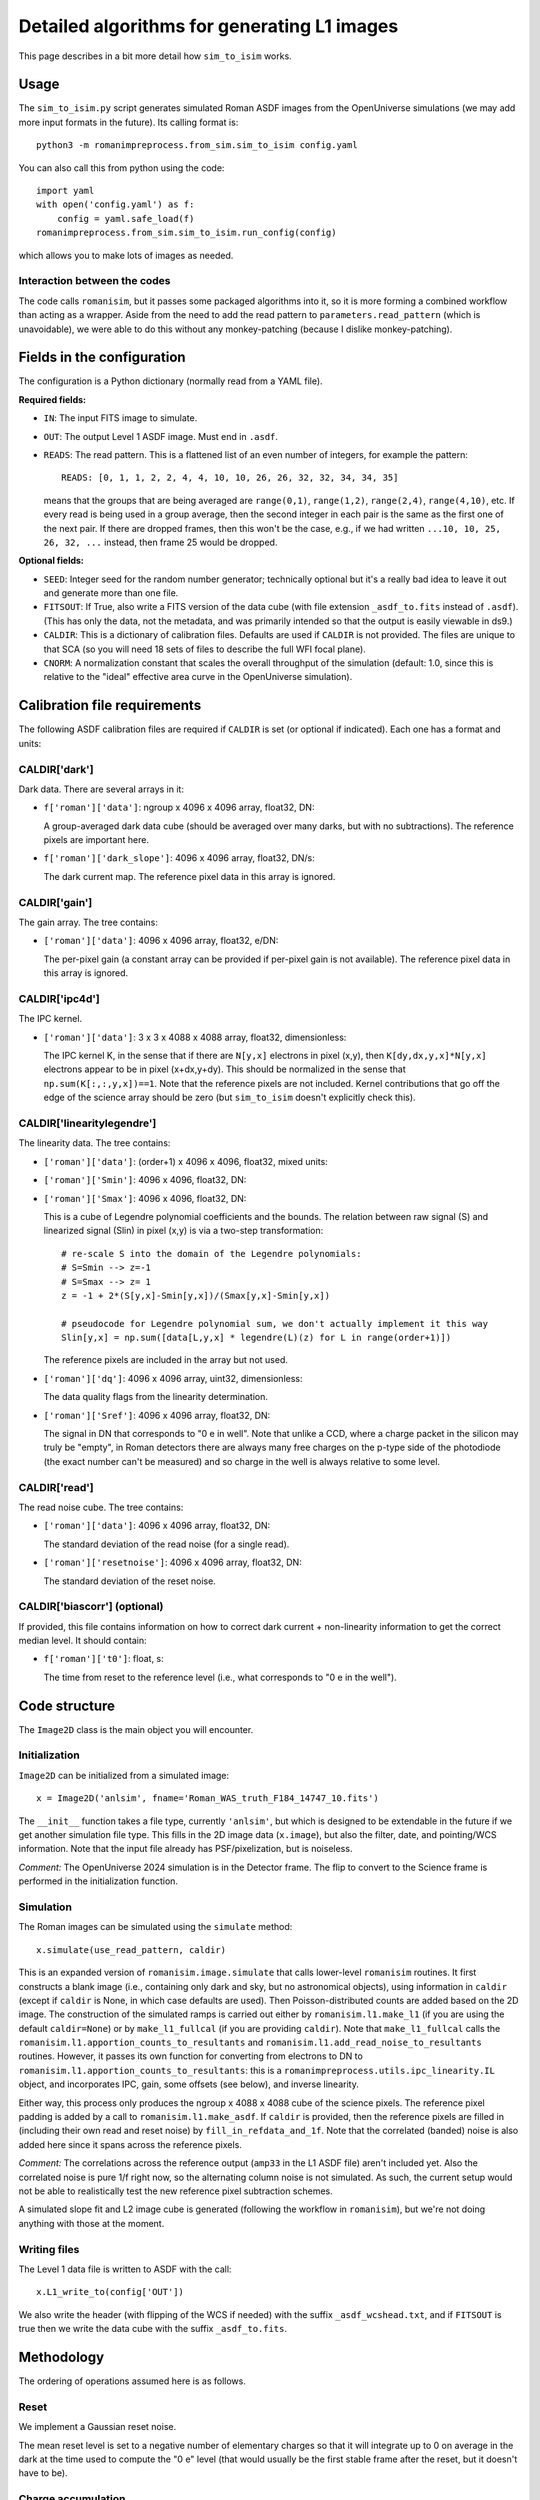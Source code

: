 Detailed algorithms for generating L1 images
##################################################

This page describes in a bit more detail how ``sim_to_isim`` works.

Usage
====================================

The ``sim_to_isim.py`` script generates simulated Roman ASDF images from the OpenUniverse simulations (we may add more input formats in the future). Its calling format is::

  python3 -m romanimpreprocess.from_sim.sim_to_isim config.yaml

You can also call this from python using the code::

    import yaml
    with open('config.yaml') as f:
        config = yaml.safe_load(f)
    romanimpreprocess.from_sim.sim_to_isim.run_config(config)

which allows you to make lots of images as needed.

Interaction between the codes
---------------------------------------

The code calls ``romanisim``, but it passes some packaged algorithms into it, so it is more forming a combined workflow than acting as a wrapper. Aside from the need to add the read pattern to ``parameters.read_pattern`` (which is unavoidable), we were able to do this without any monkey-patching (because I dislike monkey-patching).

Fields in the configuration
====================================

The configuration is a Python dictionary (normally read from a YAML file).

**Required fields:**

* ``IN``: The input FITS image to simulate.

* ``OUT``: The output Level 1 ASDF image. Must end in ``.asdf``.

* ``READS``: The read pattern. This is a flattened list of an even number of integers, for example the pattern::

    READS: [0, 1, 1, 2, 2, 4, 4, 10, 10, 26, 26, 32, 32, 34, 34, 35]

  means that the groups that are being averaged are ``range(0,1)``, ``range(1,2)``, ``range(2,4)``, ``range(4,10)``, etc. If every read is being used in a group average, then the second integer in each pair is the same as the first one of the next pair. If there are dropped frames, then this won't be the case, e.g., if we had written ``...10, 10, 25, 26, 32, ...`` instead, then frame 25 would be dropped.

**Optional fields:**

* ``SEED``: Integer seed for the random number generator; technically optional but it's a really bad idea to leave it out and generate more than one file.

* ``FITSOUT``: If True, also write a FITS version of the data cube (with file extension ``_asdf_to.fits`` instead of ``.asdf``). (This has only the data, not the metadata, and was primarily intended so that the output is easily viewable in ds9.)

* ``CALDIR``: This is a dictionary of calibration files. Defaults are used if ``CALDIR`` is not provided. The files are unique to that SCA (so you will need 18 sets of files to describe the full WFI focal plane).

* ``CNORM``: A normalization constant that scales the overall throughput of the simulation (default: 1.0, since this is relative to the "ideal" effective area curve in the OpenUniverse simulation).

Calibration file requirements
====================================

The following ASDF calibration files are required if ``CALDIR`` is set (or optional if indicated). Each one has a format and units:

CALDIR['dark']
-----------------------------------------

Dark data. There are several arrays in it:

* ``f['roman']['data']``: ngroup x 4096 x 4096 array, float32, DN:

  A group-averaged dark data cube (should be averaged over many darks, but with no subtractions). The reference pixels are important here.

* ``f['roman']['dark_slope']``: 4096 x 4096 array, float32, DN/s:

  The dark current map. The reference pixel data in this array is ignored.

CALDIR['gain'] 
-------------------

The gain array. The tree contains:

* ``['roman']['data']``: 4096 x 4096 array, float32, e/DN:

  The per-pixel gain (a constant array can be provided if per-pixel gain is not available). The reference pixel data in this array is ignored.

CALDIR['ipc4d'] 
-------------------

The IPC kernel.

* ``['roman']['data']``: 3 x 3 x 4088 x 4088 array, float32, dimensionless:

  The IPC kernel K, in the sense that if there are ``N[y,x]`` electrons in pixel (x,y), then ``K[dy,dx,y,x]*N[y,x]`` electrons appear to be in pixel (x+dx,y+dy). This should be normalized in the sense that ``np.sum(K[:,:,y,x])==1``. Note that the reference pixels are not included. Kernel contributions that go off the edge of the science array should be zero (but ``sim_to_isim`` doesn't explicitly check this).


CALDIR['linearitylegendre']
--------------------------------

The linearity data. The tree contains:

* ``['roman']['data']``: (order+1) x 4096 x 4096, float32, mixed units:

* ``['roman']['Smin']``: 4096 x 4096, float32, DN:

* ``['roman']['Smax']``: 4096 x 4096, float32, DN:

  This is a cube of Legendre polynomial coefficients and the bounds. The relation between raw signal (S) and linearized signal (Slin) in pixel (x,y) is via a two-step transformation::

    # re-scale S into the domain of the Legendre polynomials:
    # S=Smin --> z=-1
    # S=Smax --> z= 1
    z = -1 + 2*(S[y,x]-Smin[y,x])/(Smax[y,x]-Smin[y,x])

    # pseudocode for Legendre polynomial sum, we don't actually implement it this way
    Slin[y,x] = np.sum([data[L,y,x] * legendre(L)(z) for L in range(order+1)])

  The reference pixels are included in the array but not used.

* ``['roman']['dq']``: 4096 x 4096 array, uint32, dimensionless:

  The data quality flags from the linearity determination.

* ``['roman']['Sref']``: 4096 x 4096 array, float32, DN:

  The signal in DN that corresponds to "0 e in well". Note that unlike a CCD, where a charge packet in the silicon may truly be "empty", in Roman detectors there are always many free charges on the p-type side of the photodiode (the exact number can't be measured) and so charge in the well is always relative to some level.

CALDIR['read'] 
-------------------

The read noise cube. The tree contains:

* ``['roman']['data']``: 4096 x 4096 array, float32, DN:

  The standard deviation of the read noise (for a single read).

* ``['roman']['resetnoise']``: 4096 x 4096 array, float32, DN:

  The standard deviation of the reset noise.

CALDIR['biascorr'] (optional)
-----------------------------------------

If provided, this file contains information on how to correct dark current + non-linearity information to get the correct median level. It should contain:

* ``f['roman']['t0']``: float, s:

  The time from reset to the reference level (i.e., what corresponds to "0 e in the well").

Code structure
=======================

The ``Image2D`` class is the main object you will encounter. 

Initialization
-------------------

``Image2D`` can be initialized from a simulated image::

    x = Image2D('anlsim', fname='Roman_WAS_truth_F184_14747_10.fits')

The ``__init__`` function takes a file type, currently ``'anlsim'``, but which is designed to be extendable in the future if we get another simulation file type. This fills in the 2D image data (``x.image``), but also the filter, date, and pointing/WCS information. Note that the input file already has PSF/pixelization, but is noiseless.

*Comment:* The OpenUniverse 2024 simulation is in the Detector frame. The flip to convert to the Science frame is performed in the initialization function.

Simulation
-----------------------------

The Roman images can be simulated using the ``simulate`` method::

    x.simulate(use_read_pattern, caldir)

This is an expanded version of ``romanisim.image.simulate`` that calls lower-level ``romanisim`` routines. It first constructs a blank image (i.e., containing only dark and sky, but no astronomical objects), using information in ``caldir`` (except if ``caldir`` is None, in which case defaults are used). Then Poisson-distributed counts are added based on the 2D image. The construction of the simulated ramps is carried out either by ``romanisim.l1.make_l1`` (if you are using the default ``caldir=None``) or by ``make_l1_fullcal`` (if you are providing ``caldir``). Note that ``make_l1_fullcal`` calls the ``romanisim.l1.apportion_counts_to_resultants`` and ``romanisim.l1.add_read_noise_to_resultants`` routines. However, it passes its own function for converting from electrons to DN to ``romanisim.l1.apportion_counts_to_resultants``: this is a ``romanimpreprocess.utils.ipc_linearity.IL`` object, and incorporates IPC, gain,  some offsets (see below), and inverse linearity.

Either way, this process only produces the ngroup x 4088 x 4088 cube of the science pixels. The reference pixel padding is added by a call to ``romanisim.l1.make_asdf``. If ``caldir`` is provided, then the reference pixels are filled in (including their own read and reset noise) by ``fill_in_refdata_and_1f``. Note that the correlated (banded) noise is also added here since it spans across the reference pixels.

*Comment:* The correlations across the reference output (``amp33`` in the L1 ASDF file) aren't included yet. Also the correlated noise is pure 1/f right now, so the alternating column noise is not simulated. As such, the current setup would not be able to realistically test the new reference pixel subtraction schemes.

A simulated slope fit and L2 image cube is generated (following the workflow in ``romanisim``), but we're not doing anything with those at the moment.

Writing files
-------------------

The Level 1 data file is written to ASDF with the call::

  x.L1_write_to(config['OUT'])

We also write the header (with flipping of the WCS if needed) with the suffix ``_asdf_wcshead.txt``, and if ``FITSOUT`` is true then we write the data cube with the suffix ``_asdf_to.fits``.

Methodology
=======================

The ordering of operations assumed here is as follows.

Reset
---------

We implement a Gaussian reset noise.

The mean reset level is set to a negative number of elementary charges so that it will integrate up to 0 on average in the dark at the time used to compute the "0 e" level (that would usually be the first stable frame after the reset, but it doesn't have to be).

Charge accumulation
-----------------------------------

Accumulation of signal into pixels (in elementary charges, e) is simulated first. Right now this is a Poissonian process.

* An implementation choice is that the sky+dark is built up first, and then the astronomical scene is added later. This is fine because for the Poisson distribution "add and then draw" is the same as "draw and then add".

* Another implementation choice is that the total counts up through the last frame are drawn first, and then they are apportioned in between reads. This is fine because again "Poisson and then binomial" is the same as "draw multiple Poisson variables".

* The brighter-fatter effect and quantum yield are not yet implemented.

Inter-pixel capacitance (IPC)
----------------------------------

IPC is implemented next, using the per-pixel map (although in practice that map might be constant in super-pixels).

*Comment:* It is not clear that it is entirely distinct from nonlinearity and gain, since some contributions to the nonlinearity and gain happen in the pixel and thus are "simultaneous" with IPC: the collected charges and even the boundary of the depletion zone are moving around to minimize free energy, and IPC means that this process is not independent across pixels). But because of how IPC and gain are measured, we do them before non-linearity.

Gain
---------

By definition, this is a simple conversion from elementary charges to linearized digital numbers ("DN_lin") in the same pixel.

Non-linearity
-----------------------

The non-linearity curve is computed using the Legendre polynomial cube. Pixels that go up to Smax (saturation level) will be clipped.

Uncorrelated read noise
---------------------------

The uncorrelated read noise term is added next. This is Gaussian white noise.

Bias
---------------------

A bias (from ``biascorr``) can be added to make sure that the median dark comes out right. In building the calibration files, this is really computed from the median dark minus what you get by running the dark current through the non-linearity curve, so it accomplishes this by construction.

The ``biascorr`` is usually small (except in the read-reset frame), but this step does make the hot pixels appear a bit more realistic (e.g., in cases where they are initially hot but then the dark current decreases before they saturate). But I don't think we really want to use the hot pixels for science so this aspect may not matter. Similarly, I don't think we want to use the read-reset frame directly for science, although it probably contains some useful calibration information.

Reference pixels
--------------------

The reference pixel padding is done next. These pixels have reset and read noise, but don't respond to the sky and are not included in the IPC calculation (since empirically we don't see IPC involving the edge pixels).

Correlated read noise
----------------------------

The correlated read noise (both 1/f components that are common across all channels and independent) are generated by FFT'ing a Gaussian random vector whose length is twice the readout.

* Read noise that is correlated across multiple frames is not yet implemented.

